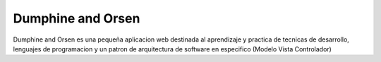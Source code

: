 ###################
Dumphine and Orsen
###################

Dumphine and Orsen es una pequeña aplicacion web destinada al aprendizaje y practica de tecnicas de desarrollo,
lenguajes de programacion y un patron de arquitectura de software en especifico (Modelo Vista Controlador)
